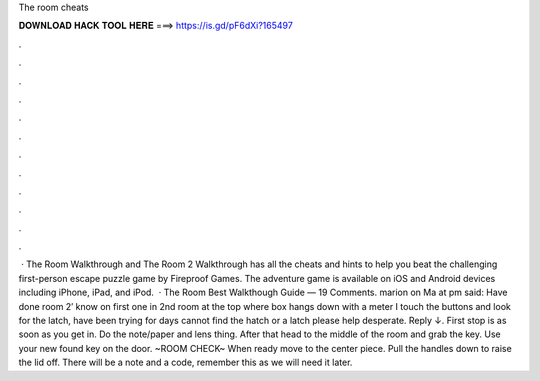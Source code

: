 The room cheats

𝐃𝐎𝐖𝐍𝐋𝐎𝐀𝐃 𝐇𝐀𝐂𝐊 𝐓𝐎𝐎𝐋 𝐇𝐄𝐑𝐄 ===> https://is.gd/pF6dXi?165497

.

.

.

.

.

.

.

.

.

.

.

.

 · The Room Walkthrough and The Room 2 Walkthrough has all the cheats and hints to help you beat the challenging first-person escape puzzle game by Fireproof Games. The adventure game is available on iOS and Android devices including iPhone, iPad, and iPod.  · The Room Best Walkthough Guide — 19 Comments. marion on Ma at pm said: Have done room 2′ know on first one in 2nd room at the top where box hangs down with a meter I touch the buttons and look for the latch, have been trying for days cannot find the hatch or a latch please help desperate. Reply ↓. First stop is as soon as you get in. Do the note/paper and lens thing. After that head to the middle of the room and grab the key. Use your new found key on the door. ~ROOM CHECK~ When ready move to the center piece. Pull the handles down to raise the lid off. There will be a note and a code, remember this as we will need it later.